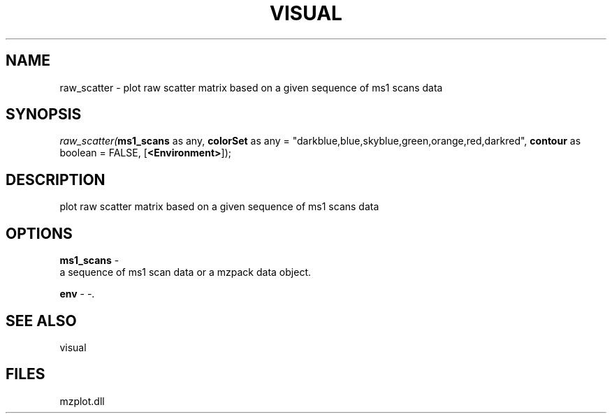 .\" man page create by R# package system.
.TH VISUAL 1 2000-1月 "raw_scatter" "raw_scatter"
.SH NAME
raw_scatter \- plot raw scatter matrix based on a given sequence of ms1 scans data
.SH SYNOPSIS
\fIraw_scatter(\fBms1_scans\fR as any, 
\fBcolorSet\fR as any = "darkblue,blue,skyblue,green,orange,red,darkred", 
\fBcontour\fR as boolean = FALSE, 
[\fB<Environment>\fR]);\fR
.SH DESCRIPTION
.PP
plot raw scatter matrix based on a given sequence of ms1 scans data
.PP
.SH OPTIONS
.PP
\fBms1_scans\fB \fR\- 
 a sequence of ms1 scan data or a mzpack data object.
. 
.PP
.PP
\fBenv\fB \fR\- -. 
.PP
.SH SEE ALSO
visual
.SH FILES
.PP
mzplot.dll
.PP

